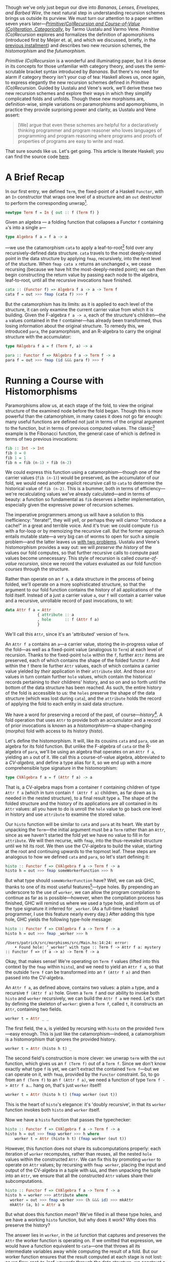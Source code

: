 Though we've only just begun our dive into /Bananas, Lenses, Envelopes, and Barbed Wire/, the next natural step in understanding recursion schemes brings us outside its purview. We must turn our attention to a paper written seven years later---/[[http://cs.ioc.ee/~tarmo/papers/inf99.pdf][Primitive(Co)Recursion and Course-of-Value (Co)Iteration, Categorically]]/, by Tarmo Uustalu and Varmo Vene. /Primitive (Co)Recursion/ explores and formalizes the definition of apomorphisms (introduced first by Meijer et. al, and which we discussed, briefly, in the [[http://blog.sumtypeofway.com/recursion-schemes-part-iii-folds-in-context/][previous installment]]) and describes two new recursion schemes, the /histomorphism/ and the /futumorphism/.

/Primitive (Co)Recursion/ is a wonderful and illuminating paper, but it is dense in its concepts for those unfamiliar with category theory, and uses the semi-scrutable bracket syntax introduced by /Bananas/. But there's no need for alarm if category theory isn't your cup of tea: Haskell allows us, once again, to express elegantly the new recursion schemes defined in /Primitive (Co)Recursion/. Guided by Uustalu and Vene's work, we'll derive these two new recursion schemes and explore their ways in which they simplify complicated folds and unfolds. Though these new morphisms are, definition-wise, simple variations on paramorphisms and apomorphisms, in practice they provide surprising power and clarity, as Uustalu and Vene assert:

#+BEGIN_QUOTE
  [We] argue that even these schemes are helpful for a declaratively thinking programmer and program reasoner who loves languages of programming and program reasoning where programs and proofs of properties of programs are easy to write and read.
#+END_QUOTE

That sure sounds like us. Let's get going. This article is literate Haskell; you can find the source code [[https://github.com/patrickt/recschemes/blob/master/src/Part4.l][here]].

#+BEGIN_SRC haskell :tangle ../src/Part4.hs :exports none
{-# LANGUAGE StandaloneDeriving   #-}
{-# LANGUAGE DeriveFunctor        #-}
{-# LANGUAGE OverloadedStrings    #-}

module Part4
  ( Attr (..)
  , Cent
  , CoAttr (..)
  , CVAlgebra
  , CVCoalgebra
  , Nat (..)
  , coins
  , change
  , compress
  , futu
  , histo
  ) where
import           Part1                  (Term (..))
import           Part2
import           Part3                  (RAlgebra, RCoalgebra)
import           Prelude                hiding (lookup)

import           Control.Arrow          hiding (left, right)
import           Data.List              hiding (lookup)
import qualified System.Random          as Random
import           Text.PrettyPrint.Boxes
#+END_SRC

* A Brief Recap

In our first entry, we defined ~Term~, the fixed-point of a Haskell ~Functor~, with an ~In~ constructor that wraps one level of a structure and an ~out~ destructor to perform the corresponding unwrap[fn:1].

#+BEGIN_SRC haskell
newtype Term f = In { out :: f (Term f) }
#+END_SRC

Given an algebra --- a folding function that collapses a Functor ~f~ containing ~a~'s into a single ~a~---

#+BEGIN_SRC haskell
type Algebra f a = f a -> a
#+END_SRC

---we use the catamorphism ~cata~ to apply a leaf-to-root[fn:2] fold over any recursively-defined data structure. ~cata~ travels to the most deeply-nested point in the data structure by applying ~fmap~, recursively, into the next level of the stucture. When ~fmap cata x~ returns an unchanged ~x~, we cease recursing (because we have hit the most-deeply-nested point); we can then begin constructing the return value by passing each node to the algebra, leaf-to-root, until all the recursive invocations have finished.

#+BEGIN_SRC haskell
cata :: (Functor f) => Algebra f a -> a -> Term f
cata f = out >>> fmap (cata f) >>> f
#+END_SRC

But the catamorphism has its limits: as it is applied to each level of the structure, it can only examine the current carrier value from which it is building. Given the F-algebra ~f a -> a~, each of the structure's children---the ~a~ values contained in the ~f~ container---has already been transformed, thus losing information about the original structure. To remedy this, we introduced ~para~, the paramorphism, and an R-algebra to carry the original structure with the accumulator:

#+BEGIN_SRC haskell
type RAlgebra f a = f (Term f, a) -> a

para :: Functor f => RAlgebra f a -> Term f -> a
para f = out >>> fmap (id &&& para f) >>> f
#+END_SRC

* Running a Course with Histomorphisms

Paramorphisms allow us, at each stage of the fold, to view the original structure of the examined node before the fold began. Though this is more powerful than the catamorphism, in many cases it does not go far enough: many useful functions are defined not just in terms of the original argument to the function, but in terms of previous computed values. The classic[fn:3] example is the Fibonacci function, the general case of which is defined in terms of two previous invocations:

#+BEGIN_SRC haskell
fib :: Int -> Int
fib 0 = 0
fib 1 = 1
fib n = fib (n-1) + fib (n-2)
#+END_SRC

We could express this function using a catamorphism---though one of the carrier values (~fib (n-1)~) would be preserved, as the accumulator of our fold, we would need another explicit recursive call to ~cata~ to determine the historical value of ~fib (n-2)~. This is a bummer, both in terms of efficiency---we're recalculating values we've already calculated---and in terms of beauty: a function so fundamental as ~fib~ deserves a better implementation, especially given the expressive power of recursion schemes.

The imperative programmers among us will have a solution to this inefficiency: "iterate!", they will yell, or perhaps they will clamor "introduce a cache!" in a great and terrible voice. And it's true: we could compute ~fib~ with a for-loop or by memoizing the recursive call. But the former approach entails mutable state---a very big can of worms to open for such a simple problem---and the latter leaves us [[https://twitter.com/importantshock/status/241173326846898176][with two problems]]. Uustalu and Vene's histomorphism provides a way out: we will /preserve the history/ of the values our fold computes, so that further recursive calls to compute past values become unnecessary. This style of recursion is called /course-of-value recursion/, since we record the /values/ evaluated as our fold function /courses/ through the structure.

Rather than operate on an ~f a~, a data structure in the process of being folded, we'll operate on a more sophisticated structure, so that the argument to our fold function contains the history of all applications of the fold itself. Instead of a just a carrier value =a=, our =f= will contain a carrier value and a recursive, unrollable record of past invocations, to wit:

#+BEGIN_SRC haskell :tangle ../src/Part4.hs
data Attr f a = Attr
              { attribute :: a
              , hole      :: f (Attr f a)
              }
#+END_SRC

We'll call this ~Attr~, since it's an 'attributed' version of ~Term~.

An ~Attr f a~ contains an ~a~---a carrier value, storing the in-progress value of the fold---as well as a fixed-point value (analogous to ~Term~) at each level of recursion. Thanks to the fixed-point ~hole~ within the ~f~, further ~Attr~ items are preserved, each of which contains the shape of the folded functor ~f~. And within the ~f~ there lie further ~Attr~ values, each of which contains a carrier value yielded by /their/ application in their ~attribute~ slot. And those ~Attr~ values in turn contain further ~hole~ values, which contain the historical records pertaining to /their/ childrens' history, and so on and so forth until the bottom of the data structure has been reached. As such, the entire history of the fold is accessible to us: the ~holes~ preserve the shape of the data structure (which was lost during ~cata~), and the ~attribute~ holds the record of applying the fold to each entity in said data structure.

We have a word for preserving a record of the past, of course---/history/[fn:4]. A fold operation that uses =Attr= to provide both an accumulator and a record of prior invocations is known as a /histomorphism/---a shape-changing (/morpho/) fold with access to its history (/histo/).

Let's define the histomorphism. It will, like its cousins ~cata~ and ~para~, use an algebra for its fold function. But unlike the F-algebra of ~cata~ or the R-algebra of ~para~, we'll be using an algebra that operates on an ~Attr f a~, yielding an ~a~ out of it. We call this a course-of-value algebra, abbreviated to a /CV-algebra/, and define a type alias for it, so we end up with a more comprehensible type signature in the histomorphism:

#+BEGIN_SRC haskell :tangle ../src/Part4.hs
type CVAlgebra f a = f (Attr f a) -> a
#+END_SRC

That is, a CV-algebra maps from a container ~f~ containing children of type ~Attr f a~ (which in turn contain ~f (Attr f a)~ children, as far down as is needed in the nested structure), to a final result type ~a~. The shape of the folded structure and the history of its applications are all contained in its ~Attr~ values: all you have to do is unroll the ~hole~ value to go back one level in history and use ~attribute~ to examine the stored value.

Our ~histo~ function will be similar to ~cata~ and ~para~ at its heart. We start by unpacking the ~Term~---the initial argument must be a ~Term~ rather than an ~Attr~, since as we haven't started the fold yet we have no value to fill in for ~attribute~. We will then recurse, with ~fmap~, into the thus-revealed structure until we hit its root. We then use the CV-algebra to build the value, starting at the root and continuing upwards to the topmost leaf. These steps are analogous to how we defined ~cata~ and ~para~, so let's start defining it:

#+BEGIN_SRC haskell
histo :: Functor f => CVAlgebra f a -> Term f -> a
histo h = out >>> fmap someWorkerFunction >>> h
#+END_SRC

But what type should ~someWorkerFunction~ have? Well, we can ask GHC, thanks to one of its most useful features[fn:5]---type holes. By prepending an underscore to the use of ~worker~, we can allow the program compilation to continue as far as is possible---however, when the compilation process has finished, GHC will remind us where we used a type hole, and inform us of the type signature it inferred for ~_worker~. (As a full-time Haskell programmer, I use this feature nearly every day.) After adding this type hole, GHC yields the following type-hole message:

#+BEGIN_SRC haskell :results output :exports both
histo :: Functor f => CVAlgebra f a -> Term f -> a
histo h = out >>> fmap _worker >>> h
#+END_SRC

#+RESULTS:
: /Users/patrick/src/morphisms/src/Main.hs:14:24: error:
:     • Found hole: ‘_worker’ with type :: Term f -> Attr f a: mystery :: Functor f => (f a -> a) -> Term f -> a

Okay, that makes sense! We're operating on ~Term f~ values (lifted into this context by the ~fmap~ within ~histo~), and we need to yield an ~Attr f a~, so that the outside ~Term f~ can be transformed into an ~f (Attr f a)~ and then passed into the CV-algebra.

An ~Attr f a~, as defined above, contains two values: a plain ~a~ type, and a recursive ~f (Attr f a)~ hole. Given a ~Term f~ and our ability to invoke both ~histo~ and ~worker~ recursively, we can build the ~Attr f a~ we need. Let's start by defining the skeleton of ~worker~: given a ~Term f~, called ~t~, it constructs an ~Attr~, containing two fields.

#+BEGIN_SRC haskell
worker t = Attr _ _
#+END_SRC

The first field, the ~a~, is yielded by recursing with ~histo~ on the provided ~Term~---easy enough. This is just like the catamorphism---indeed, a catamorphism is a histomorphism that ignores the provided history.

#+BEGIN_SRC haskell
worker t = Attr (histo h t) _
#+END_SRC

The second field's construction is more clever: we unwrap ~term~ with the ~out~ function, which gives us an ~f (Term f)~ out of a ~Term f~. Since we don't know exactly what type ~f~ is yet, we can't extract the contained ~Term f~---but we can operate on it, with ~fmap~, provided by the ~Functor~ constraint. So, to go from an ~f (Term f)~ to an ~f (Attr f a)~, we need a function of type ~Term f -> Attr f a~... hang on, that's just ~worker~ itself!

#+BEGIN_SRC haskell
worker t = Attr (histo h t) (fmap worker (out t))
#+END_SRC

This is the heart of ~histo~'s elegance: it's 'doubly recursive', in that its ~worker~ function invokes both ~histo~ and ~worker~ itself.

Now we have a ~histo~ function that passes the typechecker:

#+BEGIN_SRC haskell :tangle ../src/Part4.hs
histo :: Functor f => CVAlgebra f a -> Term f -> a
histo h = out >>> fmap worker >>> h where
    worker t = Attr (histo h t) (fmap worker (out t))
#+END_SRC

However, this function does not share its subcomputations properly: each iteration of ~worker~ recomputes, rather than reuses, all the nested ~hole~ values within the constructed ~Attr~. We can fix this by promoting ~worker~ to operate on ~Attr~ values; by recursing with ~fmap worker~, placing the input and output of the CV-algebra in a tuple with ~&&&~, and then unpacking the tuple into an ~Attr~, we ensure that all the constructed ~Attr~ values share their subcomputations.

#+BEGIN_SRC haskell
histo :: Functor f => CVAlgebra f a -> Term f -> a
histo h = worker >>> attribute where
  worker = out >>> fmap worker >>> (h &&& id) >>> mkAttr
  mkAttr (a, b) = Attr a b
#+END_SRC

But what does this function /mean/? We've filled in all these type holes, and we have a working ~histo~ function, but why does it work? Why does this preserve the history?

The answer lies in ~worker~, in the ~id~ function that captures and preserves the ~Attr~ the worker function is operating on. If we omitted that expression, we would have a function equivalent to ~cata~---one that throws all its intermediate variables away while computing the result of a fold. But our worker function ensures that the result computed at each stage is not lost: as we flow, root-to-leaf, upwards through the data structure, we construct a new ~Attr~ value, which in turn contains the previous result, which itself preserves the result before that, and so on. Each step yields an up-to-date snapshot of what we have computed in the past.

By /not throwing out intermediate results/, and pairing these intermediate results with the values used to calculate them, we automatically generate /and update/ a cache for our fold.

Now, I may have used ~fib~ as an example of a course-of-value recursive function, but I won't provide an example of using ~histo~ to calculate the nth Fibonacci number (though it's a good exercise). Let's solve a toy problem that's slightly more interesting, one that histomorphisms make clear and pure, and one whose solution can be generalized to all other problems of its ilk.

* C-C-C-Changes
   :PROPERTIES:
   :CUSTOM_ID: c-c-c-changes
   :END:

The [[https://en.wikipedia.org/wiki/Change-making_problem][change-making problem]] is simple: given a monetary amount =N=, and a set of denominations (penny, nickel, dime, &c.), how many ways can you make change for =N=? While it's possible to write a naïve recursive solution for this problem, it becomes intolerably slow for large values of =N=: each computation for =N= entails computing the values for =N - 1=, and =N - 2=, and =N - 3=, and so forth: if we don't store these intermediate amounts in a cache, we will waste our precious time on this earth. And, though this era may be grim as all hell, slow algorithms are no way to pass the time.

We'll start by setting up a list of standard denominations. Feel free to adjust this based on the denominational amounts of your country of residence.

#+BEGIN_SRC haskell :tangle ../src/Part4.hs
type Cent = Int

coins :: [Cent]
coins = [50, 25, 10, 5, 1]
#+END_SRC

So our fundamental procedure is a function ~change~, that takes a cent amount and returns a count of how many ways we can make change for said cent amount:

#+BEGIN_SRC haskell
change :: Cent -> Int
#+END_SRC

It is here where we hit our first serious roadblock. I asserted earlier that the change-making problem, and all the other [[https://en.wikipedia.org/wiki/Knapsack_problem][knapsack problems]] of its ilk, are soluble with a histomorphism---a cached fold over some sort of data structure. But here we're dealing with... natural-number values. There are no lists, no vectors, no rose trees---nothing mappable (that is to say, nothing with a ~Functor~ instance) and therefore nothing to fold over. What are we supposed to do?

All is not lost: we can fold over the natural numbers, just as we would fold over a list. We just have to define the integers in an unconventional, but simple, way: every natural number is either zero, or 1 + the previous. We'll call this formulation of the natural numbers ~Nat~--- the zero value will be ~Zero~[fn:6], and the notion of the subsequent number ~Next~. Put another way, we need to encode [[https://en.wikipedia.org/wiki/Peano_axioms][Peano numerals]] in Haskell[fn:7].

#+BEGIN_SRC haskell :tangle ../src/Part4.hs
data Nat a
    = Zero
    | Next a
    deriving Functor
#+END_SRC

We use ~Term~ to parameterize ~Nat~ in terms of itself---that is to say, given ~Term~, we can stuff a ~Nat~ into it so as to represent an arbitrarily-nested hierarchy of contained ~Nat~s, and thus represent all the natural numbers:

#+BEGIN_SRC haskell
one, two, three :: Term Nat
one   = In (Next (In Zero))
two   = In (Next one)
three = In (Next two)
#+END_SRC

For convenience's sake, we'll define functions that convert from standard ~Int~ values to foldable ~Term Nat~s, and vice versa. Again, these do not look particularly efficient, but please give me the benefit of the doubt.

#+BEGIN_SRC haskell :tangle ../src/Part4.hs
-- Convert from a natural number to its foldable equivalent, and vice versa.
expand :: Int -> Term Nat
expand 0 = In Zero
expand n = In (Next (expand (n - 1)))

compress :: Nat (Attr Nat a) -> Int
compress Zero              = 0
compress (Next (Attr _ x)) = 1 + compress x
#+END_SRC

While this is, at a glance, obviously less-efficient than using integers, it's not as bad as it seems. We only have three operations: increment, converting from zero, and converting to zero. Restricting our operations to these---rather than writing our own code for addition or subtraction, both of which are linear-time over the Peano numerals---means that operations on our ~Term Nat~ types are almost the same as hardware-time costs, barring GHC-specific operations. As such, the expressivity we yield with our foldable numbers is well worth the very slight costs.

Given an amount (~amt~), we solve the change-making problem by converting that amount to a ~Term Nat~ with ~expand~, then invoking ~histo~ on it with a provided CV-algebra---let's call it ~go~. We'll define it in a where-clause below.

#+BEGIN_SRC haskell
change :: Cent -> Int
change amt = histo go (expand amt) where
#+END_SRC

Since we're operating on foldable natural values (~Nat~) and ultimately yielding an integral result (the number of ways it is possible to make change for a given ~Nat~), we know that our CV-algebra will have as its carrier functor ~Nat~ and its result type ~Int~.

#+BEGIN_SRC haskell
-- equivalent to Nat (Attr Nat Int) -> Int
go :: CVAlgebra Nat Int
#+END_SRC

Because ~histo~ applies its algebra from leaf-to-root, it starts at the deepest nested position in the ~Term Nat~---that is to say, ~Zero~. We know that there's only one way to make change for zero coins---by giving zero coins back---so we encode our base case by explicitly matching on a Zero and returning 1.

#+BEGIN_SRC haskell
go Zero = 1
#+END_SRC

Now comes the interesting part---we have to match on ~Next~. Contained in that ~Next~ value will be an ~Attr Nat Int~ (which we'll refer to as ~attr~), containing the value yielded from applying ~go~ to the previous ~Nat~-ural number. Since we'll need to feed this function into ~compress~ to perform actual numeric operations on it (since we did not write the requisite boilerplate to make ~Nat~ an instance of the ~Num~ typeclass[fn:8]), we'll use an @-pattern to capture it under the name ~curr~.

#+BEGIN_SRC haskell
go curr@(Next attr) = let
#+END_SRC

Because we need to find out what numeric amounts (from ~coins~) are valid change-components for ~curr~, we have to get an ~Int~ out of ~curr~. We'll call this value ~given~, since it's our given amount.

#+BEGIN_SRC haskell
  given               = compress curr
#+END_SRC

Now we have to look at each value of the ~coins~ list. Any values greater than ~given~ are right out: you can't use a quarter to make change for a dime, obviously.

#+BEGIN_SRC haskell
  validCoins          = filter (<= given) coins
  remaining           = map (given -) validCoins
  (zeroes, toProcess) = partition (== 0) remaining
#+END_SRC

Given each number in ~toProcess~, we have to consider how many ways we could make change out of that number---but, since we know that that we've already calculated that result, because it's by definition less than ~given~! So all we have to do is look up the cached result in our ~attr~. (We'll implement the ~lookup~ function later on---it is two lines of code.) We'll add all these cached results together with ~sum~.

#+BEGIN_SRC haskell
  results             = sum (map (lookup attr) toProcess)
  in length zeroes + results
#+END_SRC

Let's take a look at what we've written so far.

#+BEGIN_SRC haskell :tangle ../src/Part4.hs
change :: Cent -> Int
change amt = histo go (expand amt) where
  go :: Nat (Attr Nat Int) -> Int
  go Zero = 1
  go curr@(Next attr) = let
    given               = compress curr
    validCoins          = filter (<= given) coins
    remaining           = map (given -) validCoins
    (zeroes, toProcess) = partition (== 0) remaining
    results             = sum (map (lookup attr) toProcess)
    in length zeroes + results
#+END_SRC

Wow. This is pretty incredible. Not only do we have a simple, pure, concise, and performant solution to the change-making problem, but the caching is /implicit/: we don't have to update the cache ourselves, because ~histo~ does it for us. We've stripped away the artifacts required to solve this problem efficiently and zeroed in on the essence of the problem. This is remarkable.

I told you I would show you how to look up the cached values, and indeed I will do so now. An ~Attr Nat a~ is essentially a nonempty list: if we could pluck the most-final ~Attr Nat a~ after ~change~ has finished executing, we would see the value of ~change 0~ stored inside the first ~attribute~ value, the value of ~change 1~ stored inside the ~attribute~ within the first attribute's ~hole~, and the value for ~change 2~ inside that further ~hole~. So, given an index parameter ~n~, we return the ~attribute~ if ~n~ is 0, and we recurse inside the ~hole~ if not, with ~n - 1~.

#+BEGIN_SRC haskell :tangle ../src/Part4.hs
lookup :: Attr Nat a -> Int -> a
lookup cache 0 = attribute cache
lookup cache n = lookup inner (n - 1) where (Next inner) = hole cache
#+END_SRC

* A Shape-Shifting Cache

Something crucial to note is that the fixed-point accumulator---the ~f (Attr f a)~ parameter to our CV-algebra---/changes shape/ based on the functor ~f~ contained therein. Given an inductive functor ~Nat~ that defines the natural numbers, ~Nat (Attr Nat a)~ is isomorphic to ~[]~, the ordinary linked list: a ~Zero~ is the empty list, and a ~Next~ that contains a value (stored in ~Attr~'s ~attribute~ field) and a pointer to the next element of the list (stored in the ~hole :: Nat (Attr Nat a))~ field in the given ~Attr~). This is why our implementation of ~lookup~ is isomorphic to an implementation of ~!!~ over ~[]~---because they're the same thing.

But what if we use a different ~Functor~ inside an ~Attr~? Well, then the shape of the resulting ~Attr~ changes. If we provide the list type---~[]~---we yield ~Attr [] a~, which is isomorphic to a rose tree---in Haskell terms, a ~Tree a~. If we use ~Either b~, then ~Attr (Either b) a~ is a nonempty list of computational steps, terminating in some ~b~ value. ~Attr~ is more than an "attributed ~Term~"---it is an /adaptive cache/ for a fold over /any type of data structure/. And that is truly wild.

* Obsoleting Old Definitions

As with ~para~, the increased power of ~histo~ allows us to express ~cata~ with new vocabulary. Every F-algebra can be converted into a CV-algebra---all that's needed is to ignore the ~hole~ values in the contained Functor ~f~. We do this by mapping ~attribute~ over the functor before passing it to the F-algebra, throwing away the history contained in ~hole~.

#+BEGIN_SRC haskell
cata :: Functor f => Algebra f a -> Term f -> a
cata f = histo (fmap attribute >>> f)
#+END_SRC

Similarly, we can express ~para~ with ~histo~, except instead of just fmapping with ~attribute~ we need to do a little syntactic juggling to convert an ~f (Attr f a)~ into an ~f (Term f, a)~. (Such juggling is why papers tend to use banana-bracket notation: implementing this in an actual programming language often requires syntactic noise such as this.)

#+BEGIN_SRC haskell
para :: Functor f => RAlgebra f a -> Term f -> a
para f = histo (fmap worker >>> f) where
  worker (Attr a h) = (In (fmap (worker >>> fst) h), a)
#+END_SRC

* Controlling the Future with Futumorphisms

Throughout this series, we can derive unfolds from a corresponding fold by "reversing the arrows"---viz., finding the function dual to the fold in question. And the same holds true for histomorphisms---the dual is very powerful. But, to find the dual of ~histo~, we must first find the dual of ~Attr~.

Whereas our ~Attr~ structure held both an ~a~ and a recursive ~f (Attr f a)~ structure, its dual---~CoAttr~---holds /either/ an ~a~ value---we'll call that ~Automatic~---or a recursive ~f (CoAttr f a)~ value, which we'll call ~Manual~. (Put another way, since ~Attr~ was a product type, its dual is a sum type.) The definition follows:

#+BEGIN_SRC haskell :tangle ../src/Part4.hs
data CoAttr f a
  = Automatic a
  | Manual (f (CoAttr f a))
#+END_SRC

And the dual of a CV-algebra is a CV-coalgebra:

#+BEGIN_SRC haskell :tangle ../src/Part4.hs
type CVCoalgebra f a = a -> f (CoAttr f a)
#+END_SRC

So why call these ~Automatic~ and ~Manual~? It's simple---returning a ~Manual~ value from our CV-coalgebra means that we specify manually how the unfold should proceed at this level, which allows us to unfold more than one level at a time into the future. By contrast, returning a ~Automatic~ value tells the unfold to continue automatically at this level. This is why we call them /futu/morphisms---our CV-coalgebra allows us to determine the /future/ of the unfold. (The term 'futumorphism' is etymologically dubious, since the 'futu-' prefix is Latin and the '-morpho' suffix is Greek, but there are many other examples of such dubious words: 'television', 'automobile', and 'monolingual', to name but a few.)

Like its predecessor unfolds ~ana~ and ~apo~, the futumorphism will take a coalgebra, a seed value ~a~, and produce a term ~f~:

#+BEGIN_SRC haskell
futu :: Functor f => CVCoalgebra f a -> a -> Term f
#+END_SRC

We derived the anamorphism and apomorphism by reversing the arrows in the definitions of ~cata~ and ~para~. The same technique applies here---~>>>~ becomes ~<<<~, and ~In~ becomes ~out~. And as previously, we use a type hole to derive the needed signature of the helper function.

#+BEGIN_SRC haskell :results output :exports both
futu :: Functor f => CVCoalgebra f a -> a -> Term f
futu f = In <<< fmap _worker <<< f
#+END_SRC

#+RESULTS
: /Users/patrick/src/morphisms/src/Main.hs:28:32: error:
:    • Found hole: ‘_worker’ with type :: CoAttr f a -> Term f

This also makes sense! The worker function we used in ~histo~ was of type ~Term f -> Attr f a~---by reversing the arrows in this worker and changing ~Attr~ to ~CoAttr~, we've derived the function we need to define ~futu~. And its definition is straightforward:

#+BEGIN_SRC haskell :tangle ../src/Part4.hs
futu :: Functor f => CVCoalgebra f a -> a -> Term f
futu f = In <<< fmap worker <<< f where
    worker (Automatic a) = futu f a        -- continue through this level
    worker (Manual g) = In (fmap worker g) -- omit folding this level,
                                           -- delegating to the worker
                                           -- to perform any needed
                                           -- unfolds later on.
#+END_SRC

When we encounter a plain ~Automatic~ value, we continue recursing into it, perpetuating the unfold operation. When we encounter a ~Stop~ value, we run one more iteration on the top layer of the in-progress fold (transforming its children from ~Coattr f a~ values into ~Term f~ values by recursively invoking ~worker~), then wrap the whole item up with an ~In~ constructor and return a final value. The product of this nested invocation of ~worker~ is then similarly passed to the ~In~ constructor to wrap it up in a fixpoint, then returned as the final output value of ~futu~.

What differentiates this from ~apo~---which, if you recall, used an ~Either~ type to determine whether or not to continue the unfold---is that we can specify, /in each field of the functor f/, whether we want to continue the unfold or not. ~apo~ gave us a binary switch---either stop the unfold with a ~Left~ or keep going with a ~Right~. ~futu~, by contrast, lets us build out as many layers at a time as we desire, giving us the freedom to manually specify the shape of the structure or relegate its shape to future invocations of the unfold.

This is an interesting way to encode unfolds! A CV-coalgebra that always returns an ~Automatic~ value will loop infinitely, such as the unfold that generates all natural numbers. This means that we can tell, visually, whether our unfold is infinite or terminating.

"But Patrick," you might say, "this looks like a cellular automaton." And you would be right---CV-coalgebras describe tree automata. And in turn, coalgebras describe finite-state automata, and R-coalgebras describe stream automata. We'll use this fact to define an example CV-coalgebra, one that grows[fn:9] random plant life.

* Horticulture with Futumorphisms

Let's start by defining the various parts of a plant.

#+BEGIN_SRC haskell :tangle ../src/Part4.hs
data Plant a
  = Root a     -- every plant starts here
  | Stalk a    -- and continues upwards
  | Fork a a a -- but can trifurcate at any moment
  | Bloom      -- eventually terminating in a flower
    deriving (Show, Functor)
#+END_SRC

Let's define a few rules for how a plant is generated. (These should, as I mentioned above, remind us of the rules for tree automata.)

1. Plants begin at the ground.
2. Every plant has a maximum height of 10.
3. Plants choose randomly whether to fork, grow, or bloom.
4. Every fork will contain one immediate bloom and two further stems.

Rather than using integers to decide what action to take, which can get obscure very quickly, let's define another sum type, one that determines the next step in the growth of the plant.

#+BEGIN_SRC haskell :tangle ../src/Part4.hs
data Action
  = Flower  -- stop growing now
  | Upwards -- grow up with a Stalk
  | Branch  -- grow up with a Fork
#+END_SRC

Because we need to keep track of the total height and a random number generator to provide randomness, we'll unfold using a data type containing an ~Int~ to track the height and a ~StdGen~ generator from ~System.Random~.

#+BEGIN_SRC haskell :tangle ../src/Part4.hs
data Seed = Seed
    { height :: Int
    , rng    :: Random.StdGen
    }
#+END_SRC

We'll define a function ~grow~ that takes a seed and returns both an randomly-chosen action and two new seeds. We'll generate an action by choosing a random number from 1 to 5: if it's 1 then we'll choose to ~Flower~, if it's 2 we'll choose to ~Branch~, and otherwise we'll choose to grow ~Upwards~. (Feel free to change these values around and see the difference in the generated plants.) The ~Int~ determining the height of the plant is incremented every time ~grow~ is called.

#+BEGIN_SRC haskell :tangle ../src/Part4.hs
grow :: Seed -> (Action, Seed, Seed)
grow seed@(Seed h rand) = (choose choice, left { height = h + 1}, right { height = h + 1})
  where (choice, _) = Random.randomR (1 :: Int, 5) rand
        (leftR, rightR) = Random.split rand
        left = Seed h leftR
        right = Seed h rightR
        choose 1 = Flower
        choose 2 = Branch
        choose _ = Upwards
#+END_SRC

And now we'll define a CV-coalgebra, one that takes a ~Seed~ and returns a ~Plant~ containing a ~CoAttr~ value.

#+BEGIN_SRC haskell :tangle ../src/Part4.hs
sow :: CVCoalgebra Plant Seed
#+END_SRC

The definition falls out rather quickly. We'll start by growing a new seed, then examining the current height of the plant:

#+BEGIN_SRC haskell
sow seed =
  let (action, next) = grow seed
  in case (height seed) of
#+END_SRC

Since we'll start with a height value of 0, we'll begin by generating a root (rule 1). Because we want to immediately continue onwards with the unfold, we pass an ~Automatic~ into this ~Root~, giving it the subsequent seed (so that we get a new RNG value).

#+BEGIN_SRC haskell
   0 -> Root (Automatic next)
#+END_SRC

Rule 2 means that we must cap the height of the plant at 10. So let's do that:

#+BEGIN_SRC haskell
   10 -> Bloom
#+END_SRC

Otherwise, the height is immaterial. We must consult the ~action~ variable to know what to do next.

#+BEGIN_SRC haskell
   _  -> case action of
#+END_SRC

If the action is to ~Flower~, then we again return a ~Bloom~.

#+BEGIN_SRC haskell
      Flower -> Bloom
#+END_SRC

If it's to grow ~Upwards~, then we return a ~Stalk~, with a contained ~Automatic~ value to continue our fold at the top of that ~Stalk~:

#+BEGIN_SRC haskell
      Upwards -> Stalk (Automatic next)
#+END_SRC

And now we handle the ~Branch~ case. Our rules dictate that one of the branches will stop immediately, and the other two will continue, after a given length of ~Stalk~. So we return a ~Fork~ with one ~Stop~ and two ~Automatics~.

#+BEGIN_SRC haskell
      Branch  -> Fork -- grow a stalk then continue the fold
                     (Stop (Stalk (Automatic next)))
                     -- halt immediately
                     (Stop Bloom)
                      -- again, grow a stalk and continue
                     (Stop (Stalk (Automatic next)))
#+END_SRC

Note how, even though we specify the construction of a ~Stalk~ in the first and third slots, we allow the fold to continue in an ~Automatic~ fashion afterwards. This is the power of the futumorphism: we can choose the future of our folds, layer by layer. This is not possible with an anamorphism or apomorphism.

Here's our full ~sow~ function, rewritten slightly to use one ~case~ statement:

#+BEGIN_SRC haskell :tangle ../src/Part4.hs
sow seed =
  let (action, left, right) = grow seed
  in case (action, height seed) of
    (_, 0)       -> Root (Automatic left)
    (_, 10)      -> Bloom
    (Flower, _)  -> Bloom
    (Upwards, _) -> Stalk (Automatic right)
    (Branch, _)  -> Fork (Manual (Stalk (Automatic left)))
                         (Manual Bloom)
                         (Manual (Stalk (Automatic right)))
#+END_SRC

This is pretty remarkable. We've encoded a complex set of rules, one that involves both nondeterminism and strict layout requirements, into one CV-coalgebra, and it took just eleven lines of code. No mutable state is involved, no manual accumulation is required---the entire representation of this automaton can be reduced to one pure function.

Now, in our ~main~ function, we can grab an RNG from the global state, and call ~futu~ to generate a ~Term Plant~.

#+BEGIN_SRC haskell
main :: IO ()
main = do
  rnd <- newStdGen
  let ourPlant :: Term Plant
      ourPlant = futu sow (Seed 0 rnd)
#+END_SRC

Using a rendering function (which I have omitted for brevity's sake, though you can be assured that it is implemented using ~cata~ rather than explicit recursion), we can draw a picture of the plant we've just generated, with little flowers.


#+BEGIN_EXAMPLE
    ⚘
    | ⚘     ⚘          ⚘
    |⚘|     |          |
    └─┘     |         |
     |      |          |       ⚘
     |  ⚘   |          |       |
     └─────┘          |   ⚘   |
        |              └──────┘
        |        ⚘        |
        └───────────────┘
                 |
                 _
#+END_EXAMPLE

#+BEGIN_SRC haskell :tangle ../src/Part4.hs :exports none
-- I can't find the original implementation I had of this function. I will
-- do it more properly later.
render :: Algebra Plant Box
render _ = "TODO"
#+END_SRC

Admittedly, the vaguaries of [[https://en.wikipedia.org/wiki/Code_page_437][code page 437]] leave us with a somewhat unaesthetic result---but a nicer representation of ~Plant~, perhaps using [[https://hackage.haskell.org/package/gloss][gloss]] or [[https://hackage.haskell.org/package/Rasterific][Rasterific]], is left as an exercise for the reader.

One final detail: just as we can use an apomorphism to express an anamorphism, we can express anamorphisms and apomorphisms with futumorphisms:

#+BEGIN_SRC haskell
ana :: (Functor f) => Coalgebra f a -> a -> Term f
ana f = futu (fmap Automatic <<< f)

apo :: Functor f => RCoalgebra f a -> a -> Term f
apo f = futu (fmap (either termToCoattr Automatic) <<< f)
  where termToCoattr = Manual <<< fmap termToCoattr <<< out
#+END_SRC

* My God, It's Full of Comonads

Now we know what histomorphisms and futumorphisms are. Histomorphisms are folds that allow us to query any previous result we've computed, and futumorphisms are unfolds that allow us to determine the future course of the unfold, multiple levels at a time. But, as is so often the case with recursion schemes, these definitions touch on something deeper and more fundamental.

Here's the kicker: our above ~CoAttr~ definition is equivalent to the ~Free~ monad, and ~Attr~ (being dual to ~CoAttr~) is the ~Cofree~ comonad.

We usually represent ~Free~, aka ~CoAttr~, as two constructors, one for pure values and one for effectful, impure values:

#+BEGIN_SRC haskell
data Free f a
    = Pure a
    | Impure (f (Free f a))
#+END_SRC

And we usually represent the cofree comonad with an infix constructor, since the cofree comonad is at its heart a glorified tuple:

#+BEGIN_SRC haskell
data Cofree f a = a :< (f (Cofree f a))
#+END_SRC

The various packages in the Haskell ecosystem implement ~cata~ and ~para~ in much the same way, but the same is not true of ~histo~ and ~futu~. Edward Kmett's [[https://hackage.haskell.org/package/recursion-schemes][recursion-schemes]] package uses these definitions of ~Free~ and ~Cofree~ (from the [[https://hackage.haskell.org/package/free][free]] package). [[https://hackage.haskell.org/package/fixplate][~fixplate~]] uses a different definition of ~Attr~: rather than being a data type in and of itself, it is defined as a ~Term~ over a more-general ~Ann~ type. [[https://hackage.haskell.org/package/compdata][~compdata~]]'s is slightly more complicated, as it leverages other typeclasses ~compdata~ provides to define attributes on nodes, but is at its heart the same thing. Each is equivalent.

The free monad, and its cofree comonad dual, lie at the heart of some of the most fascinating constructions in functional programming. I have neither the space nor the qualifications to provide a meaningful explanation of them, but I can enthusiastically recommend [[https://twitter.com/GabrielG439][Gabriel Gonzales]]'s blog post on [[http://www.haskellforall.com/2012/06/you-could-have-invented-free-monads.html][free monads]], [[https://twitter.com/sigfpe][Dan Piponi]]'s post on the [[http://blog.sigfpe.com/2014/05/cofree-meets-free.html][cofree comonad]], and (of course) Oleg Kiselyov's [[http://okmij.org/ftp/Computation/free-monad.html][groundbreaking work]] on the free and freer monads. But I think the fact that, as we explore as fundamental a construct as recursion, we encounter another similarly fundamental concept of the free monad, provide an argument for the beauty and unity of the category-theoretical approach to functional programming that is far more compelling than any I could ever make myself.

I'd like to thank Rob Rix, who was essential to this work's completion, and Colin Barrett, who has been an invaluable resource on the many occasions when I find myself stuck. I'd also like to thank Manuel Chakaravarty, who has done this entire series a great favor in checking it for accuracy, and Jeanine Adkisson, who found some outrageous bugs in the provided futumorphism. Greg Pfiel, Scott Vokes, and Josh Bohde also provided valuable feedback on drafts of this post. Mark Needham, Ian Griffiths, How Si Wei and Bryan Grounds found important bugs in the first published version of this post; I owe them a debt of gratitude. Next time, we'll explore one of the most compelling reasons to use recursion schemes---the laws that they follow---and after that, we'll discuss the constructs derived from combining unfolds with folds: the hylomorphism and the chronomorphism.

[fn:1] Bob Harper, in /Practical Foundations for Programming Languages/, refers to ~In~ and ~out~ as "rolling" and "unrolling" operations. This is a useful visual metaphor: the progression ~f (f (Term f)) -> f (Term f) -> Term f~ indeed looks like a flat surface being rolled up, and its opposite ~Term f -> f (Term f) -> f (f (Term f))~ looks like the process of unrolling.

[fn:2] Rob Rix [[https://twitter.com/rob_rix/status/793430628637274112][points out]] that, though catamorphisms are often described as "bottom-up", this term is ambiguous: catamorphisms' recursion occurs top-down, but the folded value is constructed bottom-up. I had never noticed this ambiguity before. (The words of Carroll come to mind: " 'When I use a word,' Humpty Dumpty said, in rather a scornful tone, 'it means just what I choose it to mean --- neither more nor less.' ")

[fn:3] Unfortunately, in this context I think "classic" can be read as "hackneyed and unhelpful". I dislike using ~fib()~ to teach recursion schemes, as the resulting implementations are both more complicated than a straightforward implementation and in no way indicative of the power that recursion schemes bring to the table. Throughout this series, I've done my damnedest to pick interesting, beautiful examples, lest the reader end up with the gravely mistaken takeaway that recursion schemes aren't useful for any real-world purpose.

[fn:4] A word with a rich pedigree---most directly from the Greek 'ἱστορία', meaning /a narration of what has been learned/, which in turn descended from 'ἱστορέω', /to learn through research/, and in turn from 'ἵστωρ', meaning /the one who knows/ or /the expert/--- a term commensurate with the first histories being passed from person to person orally. And the Greek root 'ἱστο', according to the OED, can be translated as 'web': a suitable metaphor for the structural web of values that the ~Attr~ type generates and preserves.

[fn:5] A feature taken wholesale, we must note, from dependently-typed languages like Agda and Idris.

[fn:6] Natch.

[fn:7] Keen-eyed readers will note that this data type is isomorphic to the ~Maybe~ type provided by the Prelude. We could've just used that, but I wanted to make the numeric nature of this structure as clear as possible.

[fn:8] There is no reason why we couldn't do this---I just chose to omit it for the sake of brevity.

[fn:9] which brings an amusing literalism to the term 'seed value'
